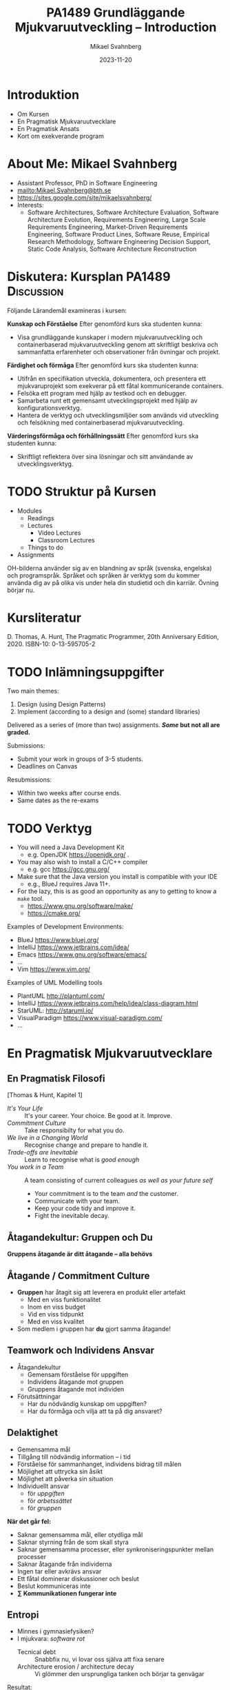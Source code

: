 #+Title: PA1489 Grundläggande Mjukvaruutveckling -- Introduction
#+Author: Mikael Svahnberg
#+Email: Mikael.Svahnberg@bth.se
#+Date: 2023-11-20
#+EPRESENT_FRAME_LEVEL: 1
#+OPTIONS: email:t <:t todo:t f:t ':t H:2
#+STARTUP: beamer

#+LATEX_CLASS_OPTIONS: [10pt,t,a4paper]
#+BEAMER_THEME: BTH_msv

* Introduktion
- Om Kursen
- En Pragmatisk Mjukvaruutvecklare
- En Pragmatisk Ansats
- Kort om exekverande program
* About Me: Mikael Svahnberg
#+ATTR_LATEX: :height 6cm
#+ATTR_ORG: :width 300
[[file:~/Documents/Personal/avatar.png]]


- Assistant Professor, PhD in Software Engineering
- mailto:Mikael.Svahnberg@bth.se
- https://sites.google.com/site/mikaelsvahnberg/
- Interests:
  - Software Architectures, Software Architecture Evaluation,
    Software Architecture Evolution, Requirements Engineering,
    Large Scale Requirements Engineering, Market-Driven Requirements Engineering,
    Software Product Lines, Software Reuse, Empirical Research Methodology,
    Software Engineering Decision Support, Static Code Analysis, Software Architecture Reconstruction
* Diskutera: Kursplan PA1489 :Discussion:
Följande Lärandemål examineras i kursen:

*Kunskap och Förståelse* Efter genomförd kurs ska studenten kunna:
- Visa grundläggande kunskaper i modern mjukvaruutveckling och containerbaserad mjukvaruutveckling genom att skriftligt beskriva och sammanfatta erfarenheter och observationer från övningar och projekt.

*Färdighet och förmåga*	Efter genomförd kurs ska studenten kunna:
- Utifrån en specifikation utveckla, dokumentera, och presentera ett mjukvaruprojekt som exekverar på ett fåtal kommunicerande containers.
- Felsöka ett program med hjälp av testkod och en debugger.
- Samarbeta runt ett gemensamt utvecklingsprojekt med hjälp av konfigurationsverktyg.
- Hantera de verktyg och utvecklingsmiljöer som används vid utveckling och felsökning med containerbaserad mjukvaruutveckling.

*Värderingsförmåga och förhållningssätt* 	Efter genomförd kurs ska studenten kunna:
- Skriftligt reflektera över sina lösningar och sitt användande av utvecklingsverktyg.
* TODO Struktur på Kursen
  - Modules
    - Readings
    - Lectures
      - Video Lectures
      - Classroom Lectures
    - Things to do
  - Assignments

OH-bilderna använder sig av en blandning av språk (svenska, engelska)
och programspråk. Språket och språken är verktyg som du kommer använda
dig av på olika vis under hela din studietid och din karriär. Övning
börjar nu.
* Kursliteratur
D. Thomas, A. Hunt, The Pragmatic Programmer, 20th Anniversary Edition, 2020. ISBN-10: 0-13-595705-2

#+ATTR_ORG: :width 400
[[./Thomas-Hunt-2020-Pragmatic-Programmer.png]]

* TODO Inlämningsuppgifter
Two main themes:
1. Design (using Design Patterns)
2. Implement (according to a design and (some) standard libraries)

Delivered as a series of (more than two) assignments. */Some/ but not all are graded.*

Submissions:
- Submit your work in groups of 3-5 students.
- Deadlines on Canvas

Resubmissions:
- Within two weeks after course ends.
- Same dates as the re-exams
* TODO Verktyg
- You will need a Java Development Kit
  - e.g. OpenJDK https://openjdk.org/ .
- You may also wish to install a C/C++ compiler
  - e.g. gcc https://gcc.gnu.org/
- Make sure that the Java version you install is compatible with your IDE
  - e.g., BlueJ requires Java 11+.
- For the lazy, this is as good an opportunity as any to getting to know a ~make~ tool.
  - https://www.gnu.org/software/make/
  - https://cmake.org/ 

Examples of Development Environments:
- BlueJ https://www.bluej.org/
- IntelliJ https://www.jetbrains.com/idea/
- Emacs https://www.gnu.org/software/emacs/
- \dots
- Vim https://www.vim.org/

Examples of UML Modelling tools
- PlantUML http://plantuml.com/
- IntelliJ https://www.jetbrains.com/help/idea/class-diagram.html
- StarUML: http://staruml.io/
- VisualParadigm https://www.visual-paradigm.com/
- \dots

* En Pragmatisk Mjukvaruutvecklare
** En Pragmatisk Filosofi
[Thomas & Hunt, Kapitel 1]

- /It's Your Life/ :: It's your career. Your choice. Be good at it. Improve.
- /Commitment Culture/ :: Take responsibilty for what you do.
- /We live in a Changing World/ :: Recognise change and prepare to handle it.
- /Trade-offs are Inevitable/ :: Learn to recognise what is /good enough/
- /You work in a Team/ :: A team consisting of current colleagues /as well as your future self/
  - Your commitment is to the team /and/ the customer.
  - Communicate with your team.
  - Keep your code tidy and improve it.
  - Fight the inevitable decay.
** Åtagandekultur: Gruppen och Du
*Gruppens åtagande är ditt åtagande -- alla behövs*

[[file:./IDogsleigh.jpg]]
** Åtagande / Commitment Culture
 - *Gruppen* har åtagit sig att leverera en produkt eller artefakt
   - Med en viss funktionalitet
   - Inom en viss budget
   - Vid en viss tidpunkt
   - Med en viss kvalitet
 - Som medlem i gruppen har *du* gjort samma åtagande!

 [[file:./IKennedy-AskNot.jpg]]
** Teamwork och Individens Ansvar
 - Åtagandekultur
   - Gemensam förståelse för uppgiften
   - Individens åtagande mot gruppen
   - Gruppens åtagande mot individen

 - Förutsättningar
   - Har du nödvändig kunskap om uppgiften?
   - Har du förmåga och vilja att ta på dig ansvaret?
** Delaktighet
- Gemensamma mål
- Tillgång till nödvändig information -- i tid
- Förståelse för sammanhanget, individens bidrag till målen
- Möjlighet att uttrycka sin åsikt
- Möjlighet att påverka sin situation
- Individuellt ansvar
  - för /uppgiften/
  - för /arbetssättet/
  - för /gruppen/

*När det går fel:*
- Saknar gemensamma mål, eller otydliga mål
- Saknar styrning från de som skall styra
- Saknar gemensamma processer, eller synkroniseringspunkter mellan processer
- Saknar åtagande från individerna
- Ingen tar eller avkrävs ansvar
- Ett fåtal dominerar diskussioner och beslut
- Beslut kommuniceras inte
- *\sum Kommunikationen fungerar inte*

** Entropi
- Minnes i gymnasiefysiken?
- I mjukvara: /software rot/
  - Tecnical debt :: Snabbfix nu, vi lovar oss själva att fixa senare
  - Architecture erosion / architecture decay :: Vi glömmer den ursprungliga tanken och börjar ta genvägar

Resultat:
- Det tar längre och längre tid att göra även enklare saker i koden.
- Mer tid går åt att förstå vad man skall göra och vad konsekvenserna blir
- Nyanställda behöver mer och mer tid på sig innan de kan bli produktiva
- Du blir mer och mer missnöjd med ditt arbete

Olika orsaker:
- Vi hinner inte göra rätt
- Vi minns inte vad som är rätt
- Vi förstår inte av koden och/eller dokumentationen vad som är rätt
- Det finns ingen dokumentation om vad som är rätt
- Vi bryr oss inte om vad som är rätt för systemet eller resten av teamet

Fundamentalt för att motarbeta mjukvaruröta: *Fixa det som är trasigt*
- Fortsätt bry er
- Visa för resten av teamet att det spelar roll
- Visa i projektplanen att det tar tid och kostar
- Ta inte sönder saker när du bygger nytt. *Testa din kod*
** Fortsätt Utvecklas
- Programvaruteknik förändras ständigt
  - Nya verktyg, nya teknologier, nya ramverk, nya programspråk
- Sluta inte lära dig när du tar examen
- Kurserna hänger ihop: använd det du lärt dig hela tiden.
- Bredda dig: Lär dig lite om mycket
  - Gör det enklare att förstå och använda ny teknologi
- Läs böcker!
  - Både tekniska och icke-tekniska böcker.
  - Första steget till att bredda dina kunskaper.
  - Träning i att hålla fokus.
- Kritiskt tänkande
  - Kan detta stämma?
  - Vad är källan?
  - "Fem varför"
** Kommunikation
- Ditt karriärval handlar om att kommunicera
  - Kommunicera med en dator
  - Kommunicera med dig själv
  - Kommunicera med ditt framtida själv
  - Kommunicera inom ditt team
  - Kommunicera med din chef
  - Kommunicera med andra utvecklingsteam
  - Kommunicera med Kunder och slutanvändare
  - \dots

- Det visar sig att färdighet i /språk/ är viktigare än färdighet i matte för att bli en bra programmerare.

Prat et al, "Relating Natural Language Aptitude to Individual
Differences in Learning Programming Languages". Scientific Reports,
2020.  https://www.nature.com/articles/s41598-020-60661-8

TL;DR: A study showing that the most important skills that facilitates
learning programming are short term memory and problem solving
(explaining 34% of the variance), and in second place language aptitude
(17%). Math skills was quite irrelevant (2%).
** Kommunikation
Det här är viktigt, så ett citat till:

#+begin_quote

Let us change our traditional attitude to the construction of
programs: Instead of imagining that our main task is to instruct a
computer what to do, let us concentrate rather on explaining to human
beings what we want a computer to do.

#+end_quote

-- Donald Knuth, 1984.

* En Pragmatisk Ansats
[Thomas & Hunt, Kapitel 2]

#+ATTR_ORG: :width 400
[[./arne01.png]]

- Designa först :: Tänk igenom vad du skall göra innan du gör det.
  - Easier To Change :: All bra design är lättare att ändra än dålig design.
  - DRY; Don't Repeat Yourself :: Upprepning == svårare att ändra
  - Isolera mot Förändring :: Isolerat == lättare att ändra
  - Sikta mot det Osäkra :: Utvärdera så mycket av designen som möjligt i varje cykel.
- Prototyper :: Billig utvärdering av din design
- Estimat :: Hur lång tid kommer det ta? Hur svårt är det? Vad behöver jag veta för att avgöra detta?
** Easier to Change

#+begin_quote
*Bra Design är lättare att ändra än Dålig Design*
#+end_quote

- Vi designar för /underhållbarhet/
- Datorn begriper vad vi vill göra ändå
- Det skall vara lätt /för oss människor/ att ändra /våra artefakter/
- Förändring är oundvikligt; designen måste tåla det.

Grundläggande designprinciper, Objektorienterade designprinciper hjälper:
- Encapsulation
- Single Responsibility Principle
- Low Coupling
- High Cohesion
- \dots
** Don't Repeat Yourself
- Mjukvara byggs inte i en sittning.
- Det är inte ett vackert planerat och fint broderat lapptäcke.
- Snarare en hög med blöta kökstrasor som har slängts i en hög under 40 år.
- Varje nytt lager är (Lientz et al. 1978):
  - förändrade krav,
  - uppdateringar för att fixa gamla fel, eller
  - uppdateringar för att hänga med en föränderlig verklighet.

Det finns en stor risk att du upprepar gammal kod bara för att du inte hittar den
- \dots Och du kan ge dig den på att den gamla koden kommer ställa till det för dig.
- Upprepad kod == svårare att ändra

*Inte bara programkod*
- Kunskap
- Avsikt
- Design
- Lösning av samma problem
- Dokumentation
  - även dokumentation av koden (kommentarer i koden, Doxygen, osv.)
** Inkapsling
- Isolera delsystem, komponenter, klasser, mm. från varandra
- Isolera funktionalitet från varandra

- Lättare att designa, bygga, underhålla, testa.
- Lättare att förstå, lättare att förklara
- Lättare att byta från en lösning till en annan.
  - Lätt att ha en /Plan B/
  - /Lättare att ändra designen/

*En stor del av kursen kommer handla om inkapsling i olika former*

* Overview of an Executing Program
** Important Parts of the Computer
#+begin_src ditaa :file Computer-Parts.png
  /----------+  +-----------------+  +----------------+
  | CPU      |  | RAM (Memory)    |  | Hard Disk      |
  | cGRE     |  |                 |  |                |
  +----------/  |                 |  |                |
                |                 |  |                |
                |                 |  |                |
                |                 |  |                |
                |           cBLU  |  | {s} cBLU       |
                +-----------------+  +----------------+

                /-----------------\
                | Display  cPNK   |
                |                 |
                |                 |
                \-----------------/
#+end_src

#+RESULTS:
[[file:Computer-Parts.png]]

- The CPU Executes all code
- The CPU reads the code from RAM
  - It may need to first fetch the code from storage (hard drive, disk, ~C:~, network drive, \dots)
  - It may output data to a drive, or to the display.
- Other inputs: keyboard, mouse, sensors, network packets, \dots
** The Operating System
#+begin_src ditaa :file OperatingSystem.png
  +-------------+    +-------------+    +-------------+    +-------------+
  | User        |    | User        |    | User        |    | User        |
  | Application |    | Application |    | Application |    | Application |
  |             |    |             |    |             |    |             |
  |             |    |             |    |             |    |             |
  | cGRE        |    | cGRE        |    | cGRE        |    | cGRE        |
  +-------------+    +-------------+    +-------------+    +-------------+
                                                               
  +----------------------------------------------------------------------+
  |                     Operating System                                 |
  |                                                             cBLU     |
  +----------------------------------------------------------------------+
                                                                  
  +----------------------------------------------------------------------+
  |                     Hardware                                cBLK     |
  +----------------------------------------------------------------------+
#+end_src

#+RESULTS:
[[file:OperatingSystem.png]]

The /Operating System/ is responsible for:
- Hardware Abstraction / Resource Management :: Provides an easy-to-use interface to all hardware.
- Interruption Management :: Handles interruptions, e.g. timer, disk, network, keyboard, mouse, etc.
- Process Management :: Divides the CPU time fairly across all user applications
- Memory Management :: Makes sure the executing program is available in RAM
  - Security :: Contains data so that other applications can not read it
- Device Management :: Reads and Writes from/to Devices, e.g.
  - Filesystem Management :: Reads and Writes from/to Disk
  - Network Management :: Reads and Writes from/to Network

** An Executing Program
#+begin_src ditaa :file Executing.png

         /---------+
         | CPU     |
         |    cGRE |
         +---------/
            ^ Read, Execute and Write to/from RAM
            |
  +---------|--------------------------------------------------+
  | RAM     v                                                  |
  |     +--------------------------------------------------+   |
  |     | 1001110100110110110101001001001011100100110...   |   |
  |     +--------------------------------------------------+   |
  |                                                            |
  +------------------------------------------------------------+
#+end_src

#+RESULTS:
[[file:Executing.png]]

Courtesy of the operating system, the executing program
- Appears to be alone on the CPU
- Appears that it alone has access to of all the memory
- /Encapsulation/ is an important design principle.
- *Process* == Executing Program
** From Humans to Computers
Three main cases:
1) Compile directly to executable program for your computer platform (e.g. C++)
   - 😄 *Write* Source Code and save to disk
   - 💻 *Compile* to =runnable binary=
     - Load source code into memory
     - Translate to your computer platform
     - Save to disk as a binary
   - 💻 *Execute* program
     - Load binary into memory
     - execute instruction by instruction
2) Compile to =bytecode=, i.e. a made-up computer platform (e.g. Java, Clojure)
   - 😄 *Write* Source Code and save to disk
   - 💻 *Compile* to =bytecde=
     - Load source code into memory
     - Translate to your computer platform
     - Save to disk as a binary
   - 💻 *Execute* program
     - Load bytecode into memory
     - Read each instruction, translate to your computer platform, and execute
3) Interpret program code directly (e.g. lisp, JavaScript, PHP)
   - 😄 *Write* Source Code and save to disk
   - 💻 *Execute* program
     - Load source code into memory
     - Read each instruction, translate to your computer platform, and execute
** Readable source code
- *The source code is the only artefact intended to be readable by humans.*
  - It is read and modified often, so we should take care when writing it.
- We can use low-level languages, close to how the computer sees the world
  - e.g. Assembly language, C/C++
- We can use higher-level languages, closer to what we want the computer to perform
  - e.g. Java, JavaScript, Clojure, lisp
- We can use /compiled/ or /interpeted/ languages
  - Compiled languages /usually/ execute faster
  - Interpreted languages are /usually/ easier to edit on the fly (while they are running)
  - Some programming paradigms are more common in compiled languages, others are more common in interpreted languages
- We can use any text editor to write our program
  - We /should/ use an editor and development environment that help us write /and read/ our program.
** Summary
#+begin_verse
A *process* is an application that runs on a *processor* (or *CPU*).
A *processor* reads, executes, and writes to and from *memory* (or *RAM*).
A *thread* executes program code; there can be many *threads* in a *process*.
*Threads in a process* share the same memory.
*Processes* are (generally) not able to share memory with other *processes*.
The *operating system* safeguards the *hardware* and shares resources fairly to all *software*
The *operating system* allows the *process* to pretend like it is *alone on the computer*.

An *application* may consist of many processes and threads, running on one or several computers.
A *system* may also include other types of hardware, and even humans.
#+end_verse
* TODO Sammanfattning
D. Thomas, A. Hunt, The Pragmatic Programmer, 20th Anniversary Edition, 2020. ISBN-10: 0-13-595705-2

- Kaptiel 1: En Pragmatisk Filosofi
- Kapitel 2: En Pragmatisk Ansats

- Åtagandekultur
- Du arbetar i ett team
- Designa för förändring
- Minska risker genom att sikta mot det osäkra

- Vad är det egentligen vi har att arbeta med?
  - Mjukvarukod som exekveras i en isolerad process
  - /Inkapsling/
* TODO Next Lecture: Overview of the Development Environment
- Thomas & Hunt; Kapitel 3: The Basic Tools
- Grunderna i Konfigurationshantering
- Installera och bli vän med din utvecklingsmiljö


